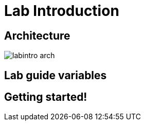 = Lab Introduction

== Architecture


image::labintro-arch.png[]



== Lab guide variables



== Getting started! 

